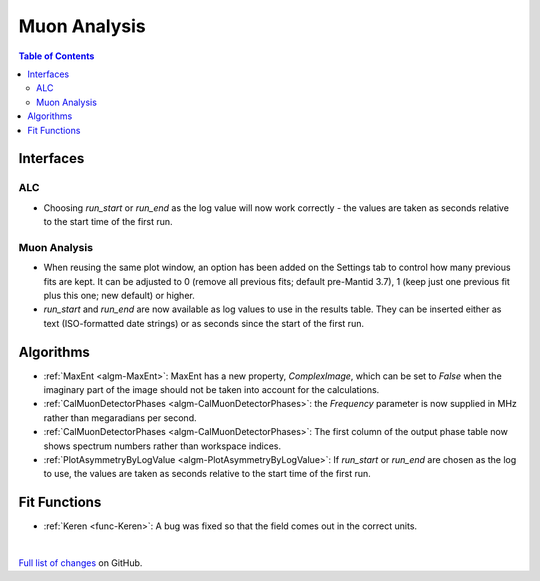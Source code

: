 =============
Muon Analysis
=============

.. contents:: Table of Contents
   :local:

Interfaces
----------

ALC
###

- Choosing *run_start* or *run_end* as the log value will now work correctly - the values are taken as seconds relative to the start time of the first run.

Muon Analysis
#############

- When reusing the same plot window, an option has been added on the Settings tab to control how many previous fits are kept. It can be adjusted to 0 (remove all previous fits; default pre-Mantid 3.7), 1 (keep just one previous fit plus this one; new default) or higher.

- *run_start* and *run_end* are now available as log values to use in the results table. They can be inserted either as text (ISO-formatted date strings) or as seconds since the start of the first run.

Algorithms
----------

- :ref:`MaxEnt <algm-MaxEnt>`: MaxEnt has a new property, *ComplexImage*, which can be set
  to *False* when the imaginary part of the image should not be taken into account for the
  calculations.

- :ref:`CalMuonDetectorPhases <algm-CalMuonDetectorPhases>`: the *Frequency* parameter is now supplied in MHz rather than megaradians per second.

- :ref:`CalMuonDetectorPhases <algm-CalMuonDetectorPhases>`: The first column of the output phase table now shows spectrum numbers rather than workspace indices.

- :ref:`PlotAsymmetryByLogValue <algm-PlotAsymmetryByLogValue>`: If *run_start* or *run_end* are chosen as the log to use, the values are taken as seconds relative to the start time of the first run.

Fit Functions
-------------

- :ref:`Keren <func-Keren>`: A bug was fixed so that the field comes out in the correct units.

|

`Full list of changes <http://github.com/mantidproject/mantid/pulls?q=is%3Apr+milestone%3A%22Release+3.8%22+is%3Amerged+label%3A%22Component%3A+Muon%22>`_
on GitHub.
